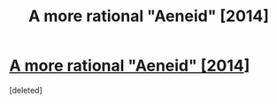 #+TITLE: A more rational "Aeneid" [2014]

* [[https://docs.google.com/document/d/1yQ1EP-cGRMCnQKoDsNGkLB6lF8hl3CipFAQFCimrOiw/edit?usp=sharing][A more rational "Aeneid" [2014]]]
:PROPERTIES:
:Score: 10
:DateUnix: 1552238093.0
:DateShort: 2019-Mar-10
:END:
[deleted]

